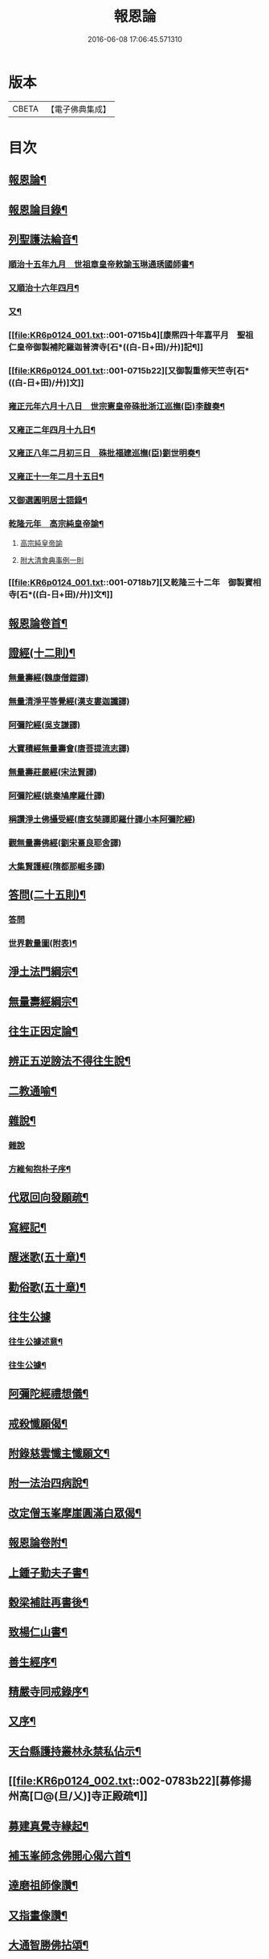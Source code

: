 #+TITLE: 報恩論 
#+DATE: 2016-06-08 17:06:45.571310

* 版本
 |     CBETA|【電子佛典集成】|

* 目次
** [[file:KR6p0124_001.txt::001-0713c1][報恩論¶]]
** [[file:KR6p0124_001.txt::001-0713c2][報恩論目錄¶]]
** [[file:KR6p0124_001.txt::001-0714b15][列聖護法綸音¶]]
*** [[file:KR6p0124_001.txt::001-0714b16][順治十五年九月　世祖章皇帝敕諭玉琳通琇國師書¶]]
*** [[file:KR6p0124_001.txt::001-0714c14][又順治十六年四月¶]]
*** [[file:KR6p0124_001.txt::001-0715a15][又¶]]
*** [[file:KR6p0124_001.txt::001-0715b4][康熈四十年嘉平月　聖祖仁皇帝御製補陀羅迦普濟寺[石*((白-日+田)/廾)]記¶]]
*** [[file:KR6p0124_001.txt::001-0715b22][又御製重修天竺寺[石*((白-日+田)/廾)]文]]
*** [[file:KR6p0124_001.txt::001-0716a2][雍正元年六月十八日　世宗憲皇帝硃批浙江巡撫(臣)李馥奏¶]]
*** [[file:KR6p0124_001.txt::001-0716b15][又雍正二年四月十九日¶]]
*** [[file:KR6p0124_001.txt::001-0716b23][又雍正八年二月初三日　硃批福建巡撫(臣)劉世明奏¶]]
*** [[file:KR6p0124_001.txt::001-0716c9][又雍正十一年二月十五日¶]]
*** [[file:KR6p0124_001.txt::001-0717c7][又御選圓明居士語錄¶]]
*** [[file:KR6p0124_001.txt::001-0717c24][乾隆元年　高宗純皇帝諭¶]]
**** [[file:KR6p0124_001.txt::001-0717c24][高宗純皇帝諭]]
**** [[file:KR6p0124_001.txt::001-0717c46][附大清會典事例一則]]
*** [[file:KR6p0124_001.txt::001-0718b7][又乾隆三十二年　御製寶相寺[石*((白-日+田)/廾)]文¶]]
** [[file:KR6p0124_001.txt::001-0719a2][報恩論卷首¶]]
** [[file:KR6p0124_001.txt::001-0719b17][證經(十二則)¶]]
*** [[file:KR6p0124_001.txt::001-0719b17][無量壽經(魏康僧鎧譯)]]
*** [[file:KR6p0124_001.txt::001-0720c13][無量清淨平等覺經(漢支婁迦讖譯)]]
*** [[file:KR6p0124_001.txt::001-0721a8][阿彌陀經(吳支謙譯)]]
*** [[file:KR6p0124_001.txt::001-0721a24][大寶積經無量壽會(唐菩提流志譯)]]
*** [[file:KR6p0124_001.txt::001-0721b20][無量壽莊嚴經(宋法賢譯)]]
*** [[file:KR6p0124_001.txt::001-0721c11][阿彌陀經(姚秦鳩摩羅什譯)]]
*** [[file:KR6p0124_001.txt::001-0721c23][稱讚淨土佛攝受經(唐玄奘譯即羅什譯小本阿彌陀經)]]
*** [[file:KR6p0124_001.txt::001-0723a14][觀無量壽佛經(劉宋畺良耶舍譯)]]
*** [[file:KR6p0124_001.txt::001-0724a13][大集賢護經(隋都那崛多譯)]]
** [[file:KR6p0124_001.txt::001-0725b23][答問(二十五則)¶]]
*** [[file:KR6p0124_001.txt::001-0725b23][答問]]
*** [[file:KR6p0124_001.txt::001-0736a11][世界數量圖(附表)¶]]
** [[file:KR6p0124_001.txt::001-0738c5][淨土法門綱宗¶]]
** [[file:KR6p0124_001.txt::001-0740c24][無量壽經綱宗¶]]
** [[file:KR6p0124_001.txt::001-0742c24][往生正因定論¶]]
** [[file:KR6p0124_001.txt::001-0744b24][辨正五逆謗法不得往生說¶]]
** [[file:KR6p0124_001.txt::001-0745a22][二教通喻¶]]
** [[file:KR6p0124_001.txt::001-0746a2][雜說¶]]
*** [[file:KR6p0124_001.txt::001-0746a2][雜說]]
*** [[file:KR6p0124_001.txt::001-0749c9][方維甸抱朴子序¶]]
** [[file:KR6p0124_001.txt::001-0751c6][代眾回向發願疏¶]]
** [[file:KR6p0124_001.txt::001-0752b12][寫經記¶]]
** [[file:KR6p0124_002.txt::002-0752c4][醒迷歌(五十章)¶]]
** [[file:KR6p0124_002.txt::002-0755a2][勸俗歌(五十章)¶]]
** [[file:KR6p0124_002.txt::002-0757a13][往生公據]]
*** [[file:KR6p0124_002.txt::002-0757a14][往生公據述意¶]]
*** [[file:KR6p0124_002.txt::002-0762a2][往生公據¶]]
** [[file:KR6p0124_002.txt::002-0764a18][阿彌陀經禮想儀¶]]
** [[file:KR6p0124_002.txt::002-0765b9][戒殺懺願偈¶]]
** [[file:KR6p0124_002.txt::002-0765c3][附錄慈雲懺主懺願文¶]]
** [[file:KR6p0124_002.txt::002-0766a8][附一法治四病說¶]]
** [[file:KR6p0124_002.txt::002-0768b4][改定僧玉峯摩崖圓滿白眾偈¶]]
** [[file:KR6p0124_002.txt::002-0769c17][報恩論卷附¶]]
** [[file:KR6p0124_002.txt::002-0769c19][上鍾子勤夫子書¶]]
** [[file:KR6p0124_002.txt::002-0775c9][穀梁補註再書後¶]]
** [[file:KR6p0124_002.txt::002-0776a23][致楊仁山書¶]]
** [[file:KR6p0124_002.txt::002-0777c23][善生經序¶]]
** [[file:KR6p0124_002.txt::002-0778a13][精嚴寺同戒錄序¶]]
** [[file:KR6p0124_002.txt::002-0779b15][又序¶]]
** [[file:KR6p0124_002.txt::002-0782b20][天台縣護持叢林永禁私佔示¶]]
** [[file:KR6p0124_002.txt::002-0783b22][募修揚州高[□@(旦/乂)]寺正殿疏¶]]
** [[file:KR6p0124_002.txt::002-0784a19][募建真覺寺緣起¶]]
** [[file:KR6p0124_002.txt::002-0784c24][補玉峯師念佛開心偈六首¶]]
** [[file:KR6p0124_002.txt::002-0785a13][達磨祖師像讚¶]]
** [[file:KR6p0124_002.txt::002-0785a17][又指畫像讚¶]]
** [[file:KR6p0124_002.txt::002-0785a21][大通智勝佛拈頌¶]]
** [[file:KR6p0124_002.txt::002-0785b2][靜坐箴¶]]
** [[file:KR6p0124_002.txt::002-0785b12][留僊閣頌¶]]

* 卷
[[file:KR6p0124_001.txt][報恩論 1]]
[[file:KR6p0124_002.txt][報恩論 2]]

